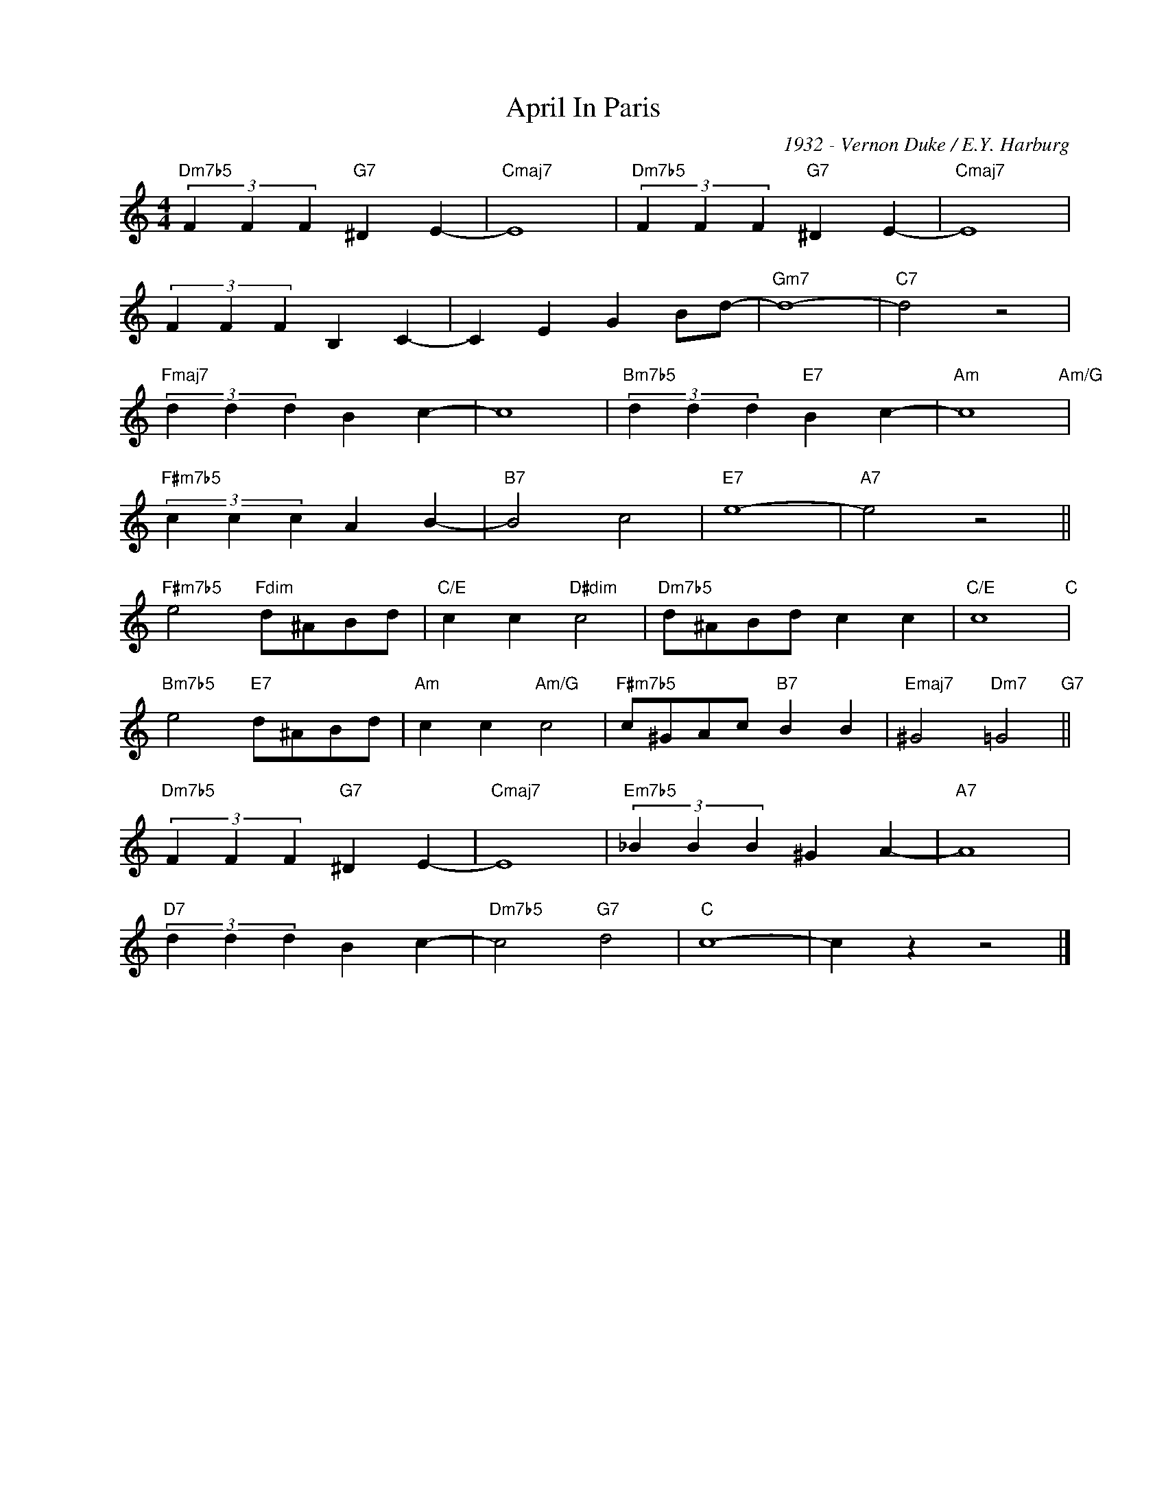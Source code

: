 X:1
T:April In Paris
C:1932 - Vernon Duke / E.Y. Harburg
Z:www.realbook.site
L:1/4
M:4/4
I:linebreak $
K:C
V:1 treble nm=" " snm=" "
V:1
"Dm7b5" (3F F F"G7" ^D E- |"Cmaj7" E4 |"Dm7b5" (3F F F"G7" ^D E- |"Cmaj7" E4 |$ (3F F F B, C- | %5
 C E G B/d/- |"Gm7" d4- |"C7" d2 z2 |$"Fmaj7" (3d d d B c- | c4 |"Bm7b5" (3d d d"E7" B c- | %11
"Am" c4"Am/G" |$"F#m7b5" (3c c c A B- |"B7" B2 c2 |"E7" e4- |"A7" e2 z2 ||$ %16
"F#m7b5" e2"Fdim" d/^A/B/d/ |"C/E" c c"D#dim" c2 |"Dm7b5" d/^A/B/d/ c c |"C/E" c4"C" |$ %20
"Bm7b5" e2"E7" d/^A/B/d/ |"Am" c c"Am/G" c2 |"F#m7b5" c/^G/A/c/"B7" B B | %23
"Emaj7" ^G2"Dm7" =G2"G7" ||$"Dm7b5" (3F F F"G7" ^D E- |"Cmaj7" E4 |"Em7b5" (3_B B B ^G A- | %27
"A7" A4 |$"D7" (3d d d B c- |"Dm7b5" c2"G7" d2 |"C" c4- | c z z2 |] %32

